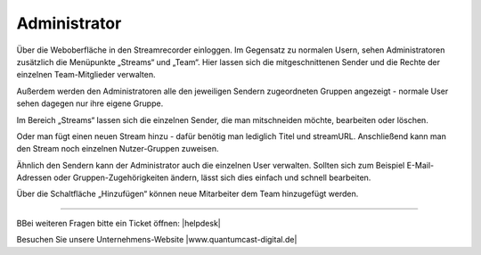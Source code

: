 .. index:: Administrator

Administrator
***********

Über die Weboberfläche in den Streamrecorder einloggen. Im Gegensatz zu normalen Usern, sehen Administratoren zusätzlich die Menüpunkte „Streams“ und „Team“. Hier lassen sich die mitgeschnittenen Sender und die Rechte der einzelnen Team-Mitglieder verwalten.

.. image:: img/Menue_Administrator.png

Außerdem werden den Administratoren alle den jeweiligen Sendern zugeordneten Gruppen angezeigt - normale User sehen dagegen nur ihre eigene Gruppe.

.. image:: img/Mitschnitte_Administrator.png

Im Bereich „Streams“ lassen sich die einzelnen Sender, die man mitschneiden möchte,  bearbeiten oder löschen.

.. image:: img/Streams_Administrator.png

Oder man fügt einen neuen Stream hinzu - dafür benötig man lediglich Titel und streamURL. Anschließend kann man den Stream noch einzelnen Nutzer-Gruppen zuweisen.

.. image:: img/Stream_hinzufuegen.png

Ähnlich den Sendern kann der Administrator auch die einzelnen User verwalten. Sollten sich zum Beispiel E-Mail-Adressen oder Gruppen-Zugehörigkeiten ändern, lässt sich dies einfach und schnell bearbeiten.

.. image:: img/Team_Administrator.png

Über die Schaltfläche „Hinzufügen“ können neue Mitarbeiter dem Team hinzugefügt werden.

.. image:: img/Team_Mitglied_hinzufuegen.png



----

BBei weiteren Fragen bitte ein Ticket öffnen: |helpdesk|

Besuchen Sie unsere Unternehmens-Website |www.quantumcast-digital.de|



.. |helpdesk| raw:: html

    <a href="https://streamabc.zammad.com" target="_blank">https://streamabc.zammad.com</a>


.. |www.quantumcast-digital.de| raw:: html

   <a href="https://www.quantumcast-digital.de" target="_blank">www.quantumcast-digital.de</a>

.. |Console| raw:: html

   <a href="https://www.quantumcast-digital.de" target="_blank">Console</a>
   
